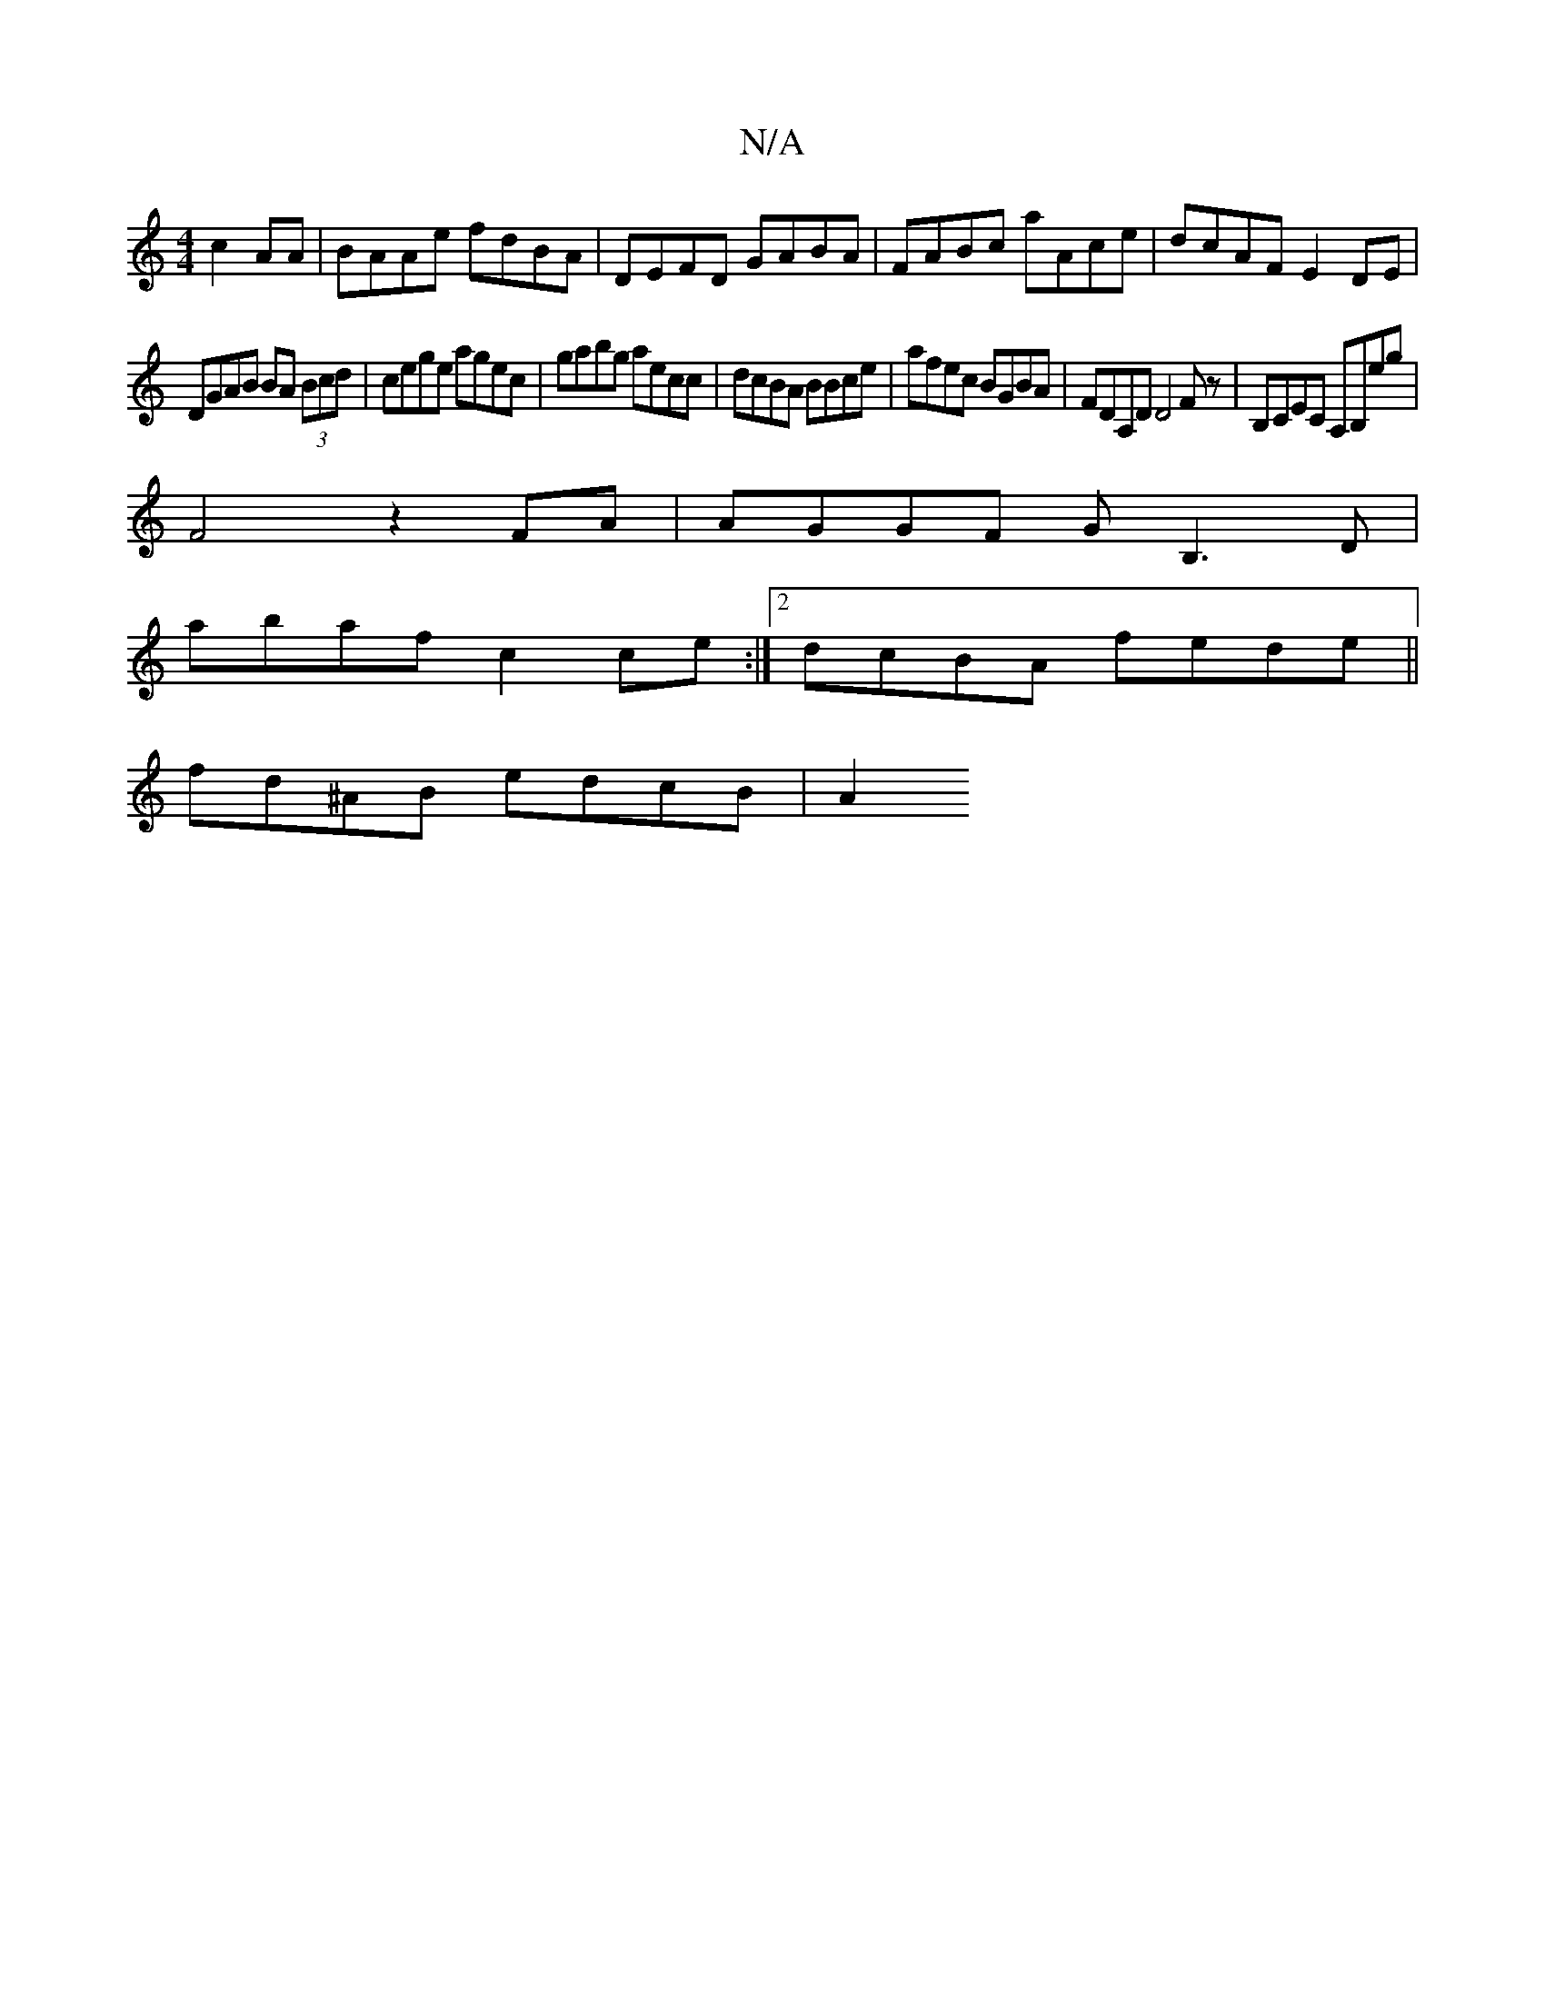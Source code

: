 X:1
T:N/A
M:4/4
R:N/A
K:Cmajor
c2AA|BAAe fdBA|DEFD GABA|FABc aAce|dcAF E2 DE|
DGAB BA (3Bcd | cege agec | gabg aecc |dcBA BBce | afec BGBA | FDA,D D4 Fz| B,CEC A,B,E'G'|
F4 z2 FA | AGGF GB,3D|
abaf c2ce:|2 dcBA fede||
fd^AB edcB|A2